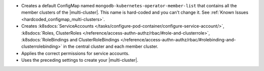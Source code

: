 - Creates a default ConfigMap named ``mongodb-kubernetes-operator-member-list``
  that contains all the member clusters of the |multi-cluster|. This name is
  hard-coded and you can't change it. See :ref:`Known Issues <hardcoded_configmap_multi-clusters>`.
- Creates :k8sdocs:`ServiceAccounts </tasks/configure-pod-container/configure-service-account/>`,
  :k8sdocs:`Roles, ClusterRoles </reference/access-authn-authz/rbac/#role-and-clusterrole>`,
  :k8sdocs:`RoleBindings and ClusterRoleBindings </reference/access-authn-authz/rbac/#rolebinding-and-clusterrolebinding>`
  in the central cluster and each member cluster.
- Applies the correct permissions for service accounts.
- Uses the preceding settings to create your |multi-cluster|.
